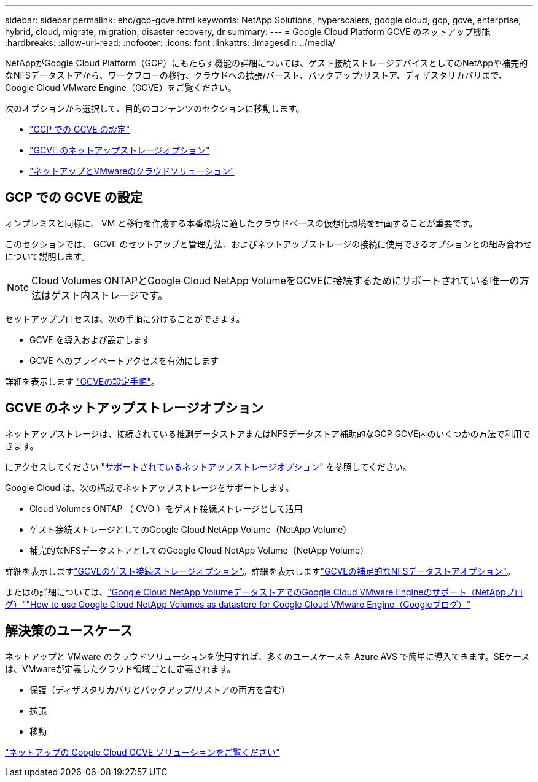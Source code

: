 ---
sidebar: sidebar 
permalink: ehc/gcp-gcve.html 
keywords: NetApp Solutions, hyperscalers, google cloud, gcp, gcve, enterprise, hybrid, cloud, migrate, migration, disaster recovery, dr 
summary:  
---
= Google Cloud Platform GCVE のネットアップ機能
:hardbreaks:
:allow-uri-read: 
:nofooter: 
:icons: font
:linkattrs: 
:imagesdir: ../media/


[role="lead"]
NetAppがGoogle Cloud Platform（GCP）にもたらす機能の詳細については、ゲスト接続ストレージデバイスとしてのNetAppや補完的なNFSデータストアから、ワークフローの移行、クラウドへの拡張/バースト、バックアップ/リストア、ディザスタリカバリまで、Google Cloud VMware Engine（GCVE）をご覧ください。

次のオプションから選択して、目的のコンテンツのセクションに移動します。

* link:#config["GCP での GCVE の設定"]
* link:#datastore["GCVE のネットアップストレージオプション"]
* link:#solutions["ネットアップとVMwareのクラウドソリューション"]




== GCP での GCVE の設定

オンプレミスと同様に、 VM と移行を作成する本番環境に適したクラウドベースの仮想化環境を計画することが重要です。

このセクションでは、 GCVE のセットアップと管理方法、およびネットアップストレージの接続に使用できるオプションとの組み合わせについて説明します。


NOTE: Cloud Volumes ONTAPとGoogle Cloud NetApp VolumeをGCVEに接続するためにサポートされている唯一の方法はゲスト内ストレージです。

セットアッププロセスは、次の手順に分けることができます。

* GCVE を導入および設定します
* GCVE へのプライベートアクセスを有効にします


詳細を表示します link:gcp-setup.html["GCVEの設定手順"]。



== GCVE のネットアップストレージオプション

ネットアップストレージは、接続されている推測データストアまたはNFSデータストア補助的なGCP GCVE内のいくつかの方法で利用できます。

にアクセスしてください link:ehc-support-configs.html["サポートされているネットアップストレージオプション"] を参照してください。

Google Cloud は、次の構成でネットアップストレージをサポートします。

* Cloud Volumes ONTAP （ CVO ）をゲスト接続ストレージとして活用
* ゲスト接続ストレージとしてのGoogle Cloud NetApp Volume（NetApp Volume）
* 補完的なNFSデータストアとしてのGoogle Cloud NetApp Volume（NetApp Volume）


詳細を表示しますlink:gcp-guest.html["GCVEのゲスト接続ストレージオプション"]。詳細を表示しますlink:gcp-ncvs-datastore.html["GCVEの補足的なNFSデータストアオプション"]。

またはの詳細については、link:https://www.netapp.com/blog/cloud-volumes-service-google-cloud-vmware-engine/["Google Cloud NetApp VolumeデータストアでのGoogle Cloud VMware Engineのサポート（NetAppブログ）"^]link:https://cloud.google.com/blog/products/compute/how-to-use-netapp-cvs-as-datastores-with-vmware-engine["How to use Google Cloud NetApp Volumes as datastore for Google Cloud VMware Engine（Googleブログ）"^]



== 解決策のユースケース

ネットアップと VMware のクラウドソリューションを使用すれば、多くのユースケースを Azure AVS で簡単に導入できます。SEケースは、VMwareが定義したクラウド領域ごとに定義されます。

* 保護（ディザスタリカバリとバックアップ/リストアの両方を含む）
* 拡張
* 移動


link:gcp-solutions.html["ネットアップの Google Cloud GCVE ソリューションをご覧ください"]
